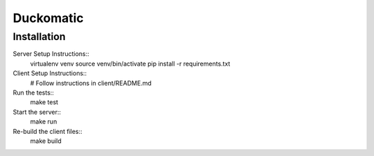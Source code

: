 =========================
 Duckomatic
=========================

Installation
------------
Server Setup Instructions::
        virtualenv venv
        source venv/bin/activate
        pip install -r requirements.txt

Client Setup Instructions::
        # Follow instructions in client/README.md

Run the tests::
        make test

Start the server::
        make run

Re-build the client files::
        make build

